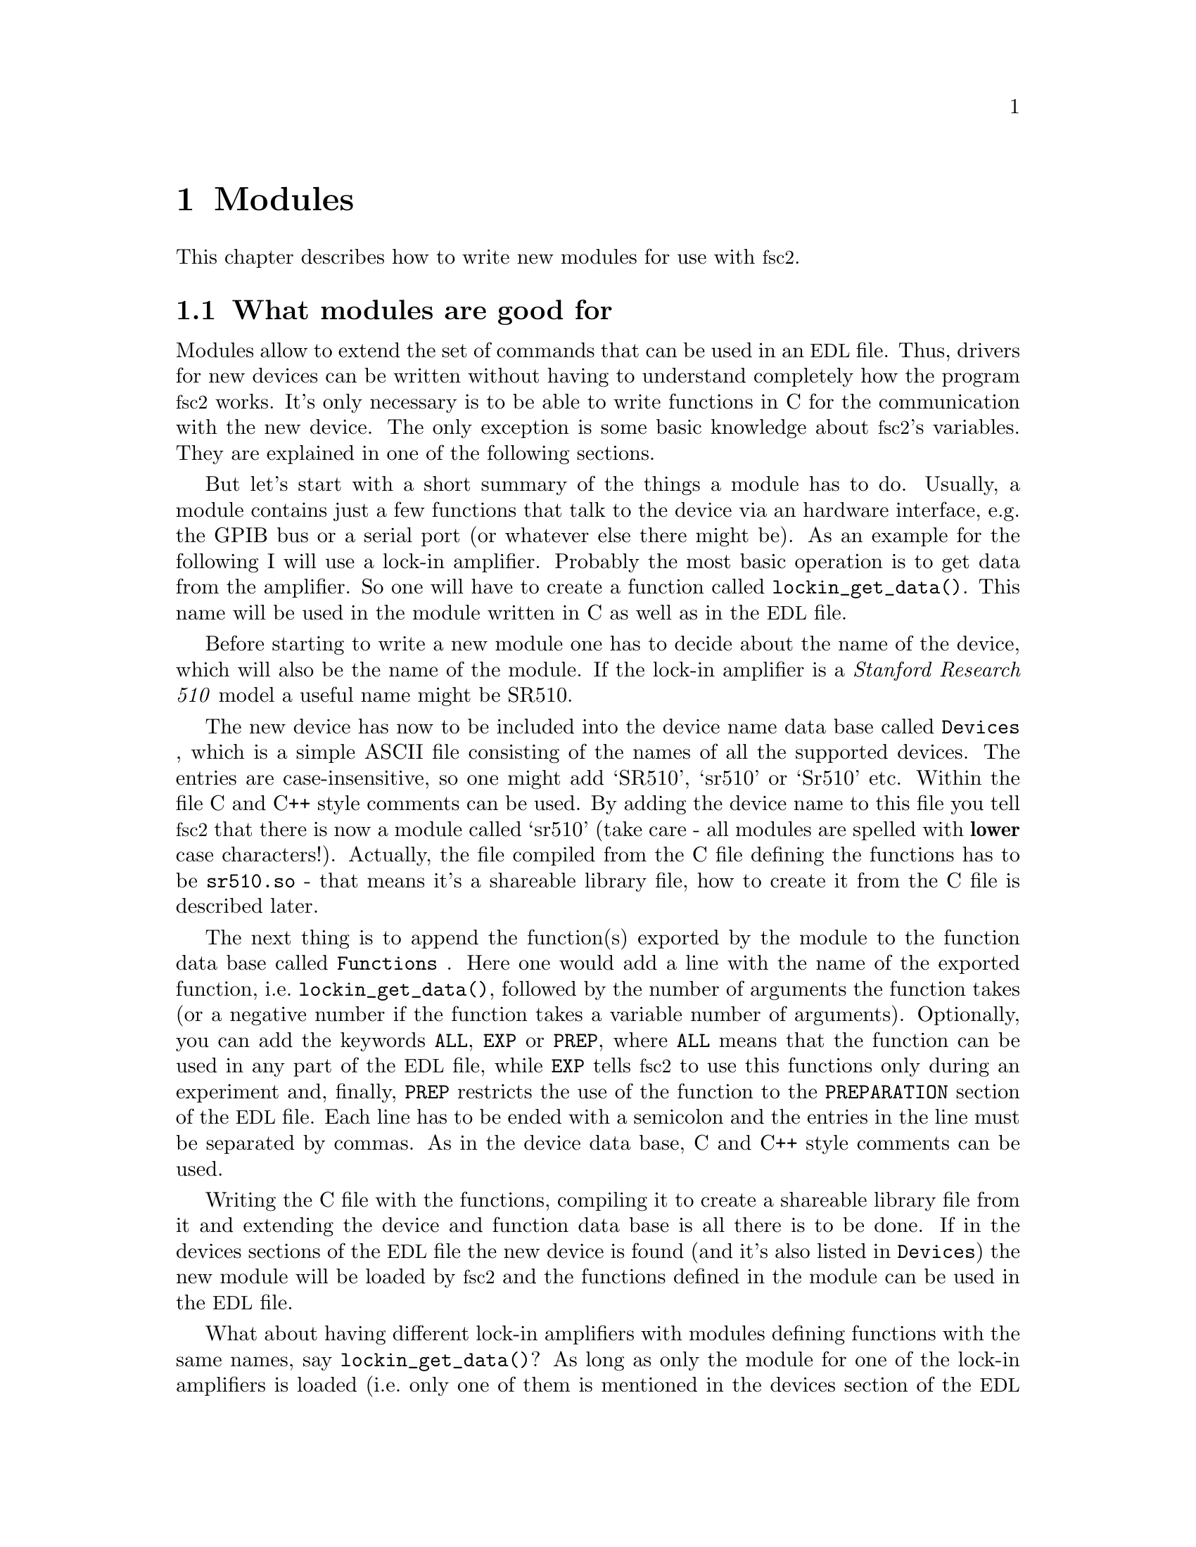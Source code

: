 @c $Id$
@c
@c Copyright (C) 2001 Jens Thoms Toerring
@c
@c This file is part of fsc2.
@c
@c Fsc2 is free software; you can redistribute it and/or modify
@c it under the terms of the GNU General Public License as published by
@c the Free Software Foundation; either version 2, or (at your option)
@c any later version.
@c
@c Fsc2 is distributed in the hope that it will be useful,
@c but WITHOUT ANY WARRANTY; without even the implied warranty of
@c MERCHANTABILITY or FITNESS FOR A PARTICULAR PURPOSE.  See the
@c GNU General Public License for more details.
@c
@c You should have received a copy of the GNU General Public License
@c along with fsc2; see the file COPYING.  If not, write to
@c the Free Software Foundation, 59 Temple Place - Suite 330,
@c Boston, MA 02111-1307, USA.


@node Modules, Reserved Words, Interfacing, Top
@chapter Modules
@cindex modules

This chapter describes how to write new modules for use with
@acronym{fsc2}.

@ifinfo
@menu
* Module overview::       What modules are good for.
* fsc2s variables::       How to use fsc2's variables.
* New modules::           How to write new modules.
@end menu
@end ifinfo

@node Module overview, fsc2s variables, Modules, Modules
@section What modules are good for


Modules allow to extend the set of commands that can be used in an
@acronym{EDL} file. Thus, drivers for new devices can be written without
having to understand completely how the program @acronym{fsc2}
works. It's only necessary is to be able to write functions in C for the
communication with the new device. The only exception is some basic
knowledge about @acronym{fsc2}'s variables. They are explained in one of
the following sections.

But let's start with a short summary of the things a module has to do.
Usually, a module contains just a few functions that talk to the
device via an hardware interface, e.g.@: the GPIB bus or a serial port (or
whatever else there might be). As an example for the following I will
use a lock-in amplifier. Probably the most basic operation is to get
data from the amplifier. So one will have to create a function called
@code{lockin_get_data()}. This name will be used in the module written
in C as well as in the @acronym{EDL} file.

Before starting to write a new module one has to decide about the name
of the device, which will also be the name of the module. If the lock-in
amplifier is a @i{Stanford Research 510} model a useful name might be SR510.

The new device has now to be included into the device name data base
called @file{Devices}
@cindex @code{Devices} file
, which is a simple ASCII file consisting of the names of all the
supported devices. The entries are case-insensitive, so one might add
`SR510', `sr510' or `Sr510' etc. Within the file C and C++ style
comments can be used.  By adding the device name to this file you tell
@acronym{fsc2} that there is now a module called `sr510' (take care -
all modules are spelled with @strong{lower} case characters!). Actually,
the file compiled from the C file defining the functions has to be
@file{sr510.so} - that means it's a shareable library file, how to
create it from the C file is described later.

The next thing is to append the function(s) exported by the module to
the function data base called @file{Functions}
@cindex @code{Functions} file
. Here one would add a line with the name of the exported function,
i.e.@: @code{lockin_get_data()}, followed by the number of arguments the
function takes (or a negative number if the function takes a variable
number of arguments). Optionally, you can add the keywords @code{ALL},
@cindex @code{ALL} (in @code{Functions} file)
@code{EXP}
@cindex @code{EXP} (in @code{Functions} file)
or @code{PREP},
@cindex @code{PREP} (in @code{Functions} file)
where @code{ALL} means that the function can be used in any part of the
@acronym{EDL} file, while @code{EXP} tells @acronym{fsc2} to use this
functions only during an experiment and, finally, @code{PREP} restricts
the use of the function to the @code{PREPARATION} section of the
@acronym{EDL} file.  Each line has to be ended with a semicolon and the
entries in the line must be separated by commas.  As in the device data
base, C and C++ style comments can be used.


Writing the C file with the functions, compiling it to create a
shareable library file from it and extending the device and function
data base is all there is to be done. If in the devices sections of the
@acronym{EDL} file the new device is found (and it's also listed in
@file{Devices}) the new module will be loaded by @acronym{fsc2} and the
functions defined in the module can be used in the @acronym{EDL} file.


What about having different lock-in amplifiers with modules defining
functions with the same names, say @code{lockin_get_data()}? As long as
only the module for one of the lock-in amplifiers is loaded (i.e.@: only
one of them is mentioned in the devices section of the @acronym{EDL}
file) there is no poblem at all. Only in the rather unusual case that
more than one lock-in amplifier is to be used for an experiment (and
thus be listed in the devices section) one would be in trouble and would
have to change the names of the functions in the modules if they
clash. Having modules exporting the functions with identical names will
result in a severe warning while testing the @acronym{EDL} file and only
the function defined in the first module will be usable.



@node fsc2s variables, New modules, Module overview, Modules
@section How @acronym{fsc2}'s variables work and how to use them


Of course, the first question is: Why do I have to know about them at
all?  The answer is that all functions to be used in an @acronym{EDL}
file get their input parameters in form of this kind of variables and
@acronym{fsc2} expects that you return values also in the form of
@acronym{fsc2}'s variables.

Now let's have a look at the way @acronym{fsc2} internally stores
variables. Here is the (actually somewhat simplified) @code{typedef} of the
structure for variables:

@example
typedef struct Var_
@{
    int  type;               /* type of the variable */
    union
    @{
        long    lval;        /* for integer values */
        double  dval;        /* for float values */
        long   *lpnt;        /* for integer arrays */
        double *dpnt;        /* for floating point arrays */
    @} val;
    long len;                /* length of array */
    struct Var_ *next;       /* next variable on stack */
@} Var;
@end example
@noindent
There are only four types of variables you have to know about:

@multitable {FLOAT_TRANS_ARR} {a one-dimensional array of floating point values}
@item @code{INT_VAR} @tab a variable for integer values
@item @code{FLOAT_VAR} @tab a variable for floating point values
@item @code{INT_TRANS_ARR} @tab a one-dimensional array of integer values
@item @code{FLOAT_TRANS_ARR} @tab a one-dimensional array of floating point values
@end multitable

To give you a better idea what these variables are good for let's assume that
you want to write a function that returns the curve between the two cursor
bars of your new LekCronix digitizer. So, you may want to write a function
that has the two positions of the cursor bars as input parameters and returns
the data of the curve between the cursor bars. Let's call this function

@example
    get_curve_between_cursors( cursor_1, cursor_2 )
@end example
@noindent
This hypothetical function expects two values, e.g.@: the positions of the
cursors, and should return the data it fetched from the digitizer. Now, a
typical C declaration for this function is

@example
    Var *get_curve_between_cursors( Var *var );
@end example
@noindent
Surprisingly, there seems to be only one input variable! And how to return an
array of data?

Actually, it's not too complicated. The pointer to the variable
structure @code{var} points to the first of the two parameters. And if
you have a look back at the typedef for @acronym{fsc2}'s variables,
there is this @code{next} pointer. That's the key to access the next
parameter - @code{var->next} points to next of the input parameters. If
the function expects even more arguments, @code{var->next->next}
etc. would get you to them - that means the input variables are
organized as a linked list:

@example
    var                               pointer passed to the function
     |                                  |
     V                                  |
    ---------------                     V
   |        | next |                  first input parameter
    ---------------                         |
                |                           |
                V                           |
               ---------------              V
              |        | next |       second input paramter
               ---------------                  |
                           |                    |
                           V                    V
                          NULL        no more parameters...
@end example
@noindent
If you declared your function to expect two input parameters the
function will always get exactly two. The @code{next}-pointer of the
very last parameter will always be @code{NULL}. If the function is
called in the @acronym{EDL} file with more variables than you declared
it to have this will result in a warning and the superfluous variables
will simply be discarded. But if there are not enough parameter the
program will just print an error message and than stop (and not call
your function). Having the parameters organized as a linked list also
makes it easy to handle variable numbers of variables: as long as the
@code{next}-pointer of a function argument isn't @code{NULL} there is
still another one.

@strong{One word of warning:} Never ever mess around with the @code{next}
pointers!

What @acronym{fsc2} can't do is check if the arguments it passes to your
function have the type you expect. Lets assume that you expect two
integer values. What you should do first is check if the parameters you
got are really integers.  There is a function that can do it for you,
@code{vars_check()}. 
@findex vars_check()
All you have to do is to call @code{vars_check()}
with the pointer to the variable and the type you expect it to have,
e.g.@:

@example
    vars_check( var, INT_VAR );
    vars_check( var->next, FLOAT_VAR );
@end example
@noindent
If @code{vars_check()} finds that everything is ok it simply returns,
otherwise an error message will be printed and the the program stops, so
you don't have to care for error handling. If you're prepared to accept
integers as well as floating point data, call @code{vars_check()} instead
with

@example
    vars_check( var, INT_VAR | FLOAT_VAR );
@end example
@noindent
(i.e.@: the different types of variables are coded into the bits of the
the integer @code{type} in the variable's structure, so you have to use
the bitwise inclusive OR operator @code{|} to test alternatives).

Thus, a function that expects just integer arguments would probably start
like this, just running through the linked list of parameters:

@example
Var *my_function( Var *var )
@{
    Var *current;

    for ( current = var; current != NULL; current = current->next )
        vars_check( current, INT_VAR );

    ....
@}
@end example


The next question is how to access the value of the variable. As you can
see above in the typedef for variables the value is stored in the union
@code{val}.  So if the variable has integer type, you access it as

@quotation
    @code{var->INT}@ @ @ @ (which is a macro standing for @code{var->val.lval})
@end quotation
@noindent
and what you get is a value of type @code{long int} --- @acronym{fsc2}
is using long integers internally. On the other hand, if the type of the
variable is @code{FLOAT_VAR} you get at the data with
@quotation
    @code{var->FLOAT}@ @ @ @ (i.e.@: a macro for @code{var->val.dval})
@end quotation
@noindent
in which case you get a value of type @code{double}.


@subsection Functions for memory allocation
@cindex memory allocation
@findex T_malloc()
@findex T_calloc()
@findex T_realloc()
@findex T_free()

By the way, there's a special function made for @acronym{fsc2} for allocating
memory.  This functions does not only allocates memory but also checks
that the allocation really returns as much memory as you asked for
(i.e.@: if it fails it will stop the program and print an appropriate
error message). That means that you don't have to care for error
handling - if the function returns everything is ok, otherwise it won't
return at all. This function is called @code{T_malloc()} (think about it
as @i{tested malloc}). And, of course, there is also a replacement for
@code{realloc()} and @code{calloc()}, called @code{T_realloc()} and
@code{T_calloc()}. And, to make things complete, the replacement for
@code{free()} is called @code{T_free()}. All four functions accept have
the same input and return values as their normal counterparts, i.e.@:

@example
     void *T_malloc( size_t size )
     void *T_calloc( size_t nmemb, size_t size )
     void *T_realloc( void *ptr, size_t size )
     void  T_free( void *ptr )
@end example
@noindent
I would strongly recommend using this functions since they got built in
some code to help detecting memory leaks etc. --- but that's a completely
different topic...


@subsection Returning data from an @acronym{EDL} function

So, let's get back to our main theme. If your function just want's to return
an integer or a float, things are easy, just push the value as

@example
    ret_val = vars_push( INT_VAR, i_value );
@end example
@noindent
or
@example
    ret_val = vars_push( FLOAT_VAR, f_value );
@end example
@noindent
where @code{i_value} is simply a @code{long int} and @code{f_value} is
supposed to be a @code{double} value. (@w{@code{vars_push()}} is a function
accepting a variable number of arguments, thus it's completely ok that
for arrays it's called with three arguments while for simple numbers
there are only two - from the very first argument, the variable type, it
automatically knows how many and what kind of arguments it has to
expect.)

Finally, a call to @code{vars_push()} returns the value as a variable
pointer. And since your function is expected to always return a variable
pointer the value returned by @code{vars_push()} is exactly what your
function has to return itself!

As an example here the rather simple but complete (and tested) function
@code{square()} that returns the square of the value passed to it:

@example
Var *square( Var *var )
@{
    long int_square;
    double float_square;
    Var *ret_val;

    vars_check( var, INT_VAR | FLOAT_VAR );   /* is it a number ? */ 

    if ( var->type == INT_VAR )
    @{
        int_square = var->INT * var->INT;
        ret_val = vars_push( INT_VAR, int_square );
    @}
    else
    @{
        float_square = var->FLOAT * var->FLOAT;
        ret_val = vars_push( FLOAT_VAR, float_square );
    @}

    return ret_val;
@}
@end example
@noindent
As you see, we first check that the variable passed to the function has
the correct type - both integer and floating point values are ok
here. Than we've got to distinguish between both possibilities - if the
value is an integer we create a new integer variable by calling
@code{vars_push()} with the square of the integer value, otherwise a new
floating point variable. Finally, we return the variable pointer
@code{vars_push()} had delivered.

Of course, we could also have written the function in a more compact way:

@example
Var *square( Var *var )
@{
    vars_check( var, INT_VAR | FLOAT_VAR );

    if ( var->type == INT_VAR )
        return vars_push( INT_VAR, var->INT * var->INT );
    else
        return vars_push( FLOAT_VAR, var->FLOAT * var->FLOAT );
@}
@end example


If your function does not has to return a value at all there are two ways to
handle this situation. Either return a pointer to a variable with an arbitrary
value. e.g.@: write

@example
    return vars_push( INT_VAR, 0 );
@end example
@noindent
or simply return a @code{NULL} pointer, i.e.@:

@example
    return NULL;
@end example



Now, what if you want to write to function that returns more than one
value? Again we look at the example function for the digitizer that has
to return a curve as an array. Let's assume the data you received are
stored in an array of integers called @code{data} which has @code{len}
elements (where @code{len} is a @code{long}). Now all you've got to do
is call the function @code{vars_push()} as

@example
    Var *ret;
    ret = vars_push( INT_TRANS_ARR, data, len );
    return ret;
@end example
@noindent
Actually, at some point of your function you may have allocated memory
for storing the data. It is your responsibility to free this memory
before you return from your function, @acronym{fsc2} just uses a copy of
the data you pass to it with @code{vars_push()}. As you probably already
have guessed, if you want to return a float array, you will have to use
@code{FLOAT_TRANS_ARR} instead of @code{INT_TRANS_ARR} in the call to
@code{vars_push()}.

The same method may be used if your function has to return two different
values and both have the same type. Again an array can be returned_

@example
VARIABLES:

V1; V2;         // results of call to my_function()
Dummy[ * ];     // variable sized array for values returned by my_function()

...             // lots of stuff left out

Dummy[ ] = my_function( );   // automagically sets dimension 
                             // of Dummy to 2
V1 = Dummy[ 1 ];
V2 = Dummy[ 2 ];
@end example
@noindent
and the C code for function @code{my_function()} would look like

@example
Var *my_function( Var *var )
@{
    long v[ 2 ];

    v[ 0 ] = ...;    /* just fill in all the stuff you */
    v[ 1 ] = ...;    /* need to calculate both data    */

    return vars_push( INT_TRANS_ARR, v, 2 );
@}
@end example


An alternative (e.g.@: if the type of the variables you need to return
differs) is two write two functions where the first one does the
calculations needed and stores the second value in a global
variable. All the second function has to do is just to return the value
of the global variable. This way, the @acronym{EDL} file might look like

@example
V1 = my_function_1( );
v2 = my_function_2( );
@end example
@noindent
while the C code would define both functions as

@example
static double v2;   /* global variable used by my_function_1() 
                       and my_function_2() */
Var *my_function_1( Var *v )
@{
    long V1;

    V1 = ...;       /* just fill in all the stuff you */
    v2 = ...;       /* need to calculate both data    */

    return vars_push( INT_VAR, V1 );
@}

Var *my_function_2( Var *v )
@{
    return vars_push( FLOAT_VAR, v2 );
@}
@end example


Alternatively, you also could write the function in a way that it counts the
number of times it has been called and returns values accordingly, e.g.@: 

@example
V1 = my_function( );
v2 = my_function( );
@end example
@noindent
with the corresponding C code

@example
Var *my_function( Var *v )
@{
    long V1;
    static double v2;
    static int call_count = 0;


    if ( call_count > 0 )    /* on second call return second value */
    @{
        call_count = 0;      /* don't forget to reset the call counter! */
        return vars_push( FLOAT_VAR, v2 );
    @}
        
    V1 = ...                 /* just fill in all the stuff you */
    v2 = ...                 /* need to calculate both data    */

    return vars_push( INT_VAR, V1 );
@}
@end example
@noindent
Of course, in both cases one has to be careful to call the function(s) in the
correct sequence, so it's not completely foolproof.



@node New modules, , fsc2s variables, Modules
@section How to write a new module

@subsection Files to be included

Each module has to include the header file @file{fsc2.h} --- otherwise it
will not be able to use @acronym{fsc2}'s variables.


@subsection Hook functions
@cindex hook functions
@findex init_hook()
@findex test_hook()
@findex exp_hook()
@findex exit_hook()

Each module may contain four pre-defined functions that don't have to be
declared in the function data base file, *Functions'. They all start
with the name of the module (always in lower case letters - the only
exception is `User_Functions' to make it stand out), followed by the
words @code{_init_hook}, @code{_test_hook}, @code{_exp_hook} and
@code{_exit_hook}. Thus, if the new device is named `ABC123' and thus
the module is `abc123' these functions are (together with the
parameters):

@example
    int abc123_init_hook( void )
    int abc123_test_hook( void )
    int abc123_exp_hook( void )
    void abc123_exit_hook( void )
@end example
@noindent
The loader will test if these functions exist and if they do they will
be called automatically at certain points in the interpretation of the
@acronym{EDL} file.

If it exists, the first function, i.e.@: @code{abc123_init_hook()} is called
immediately after the functions defined in all modules are loaded. Its main
purpose is to allow the module to get all kinds of initialization done. Since
all other modules are already loaded, it also may be used to test for the
existence of other modules. If the initialization completes successfully, the
function must return a non-zero value. If there are problems that don't make
the module unusable it may return a zero value --- in this case a warning
message will be printed. If the initialization fails in a non-recoverable way,
the function should throw an exception.

The second function, @code{abc123_test_hook()}, is called at the start
of the test run of the @code{EXPERIMENT} section of the @acronym{EDL}
input file. Again, it can be used for initializations. But it should be
noted that changes to the variables defined in the @acronym{EDL} file
will remain only visible for the test run, after the test is completed
they will revert to their former values, i.e.@: the ones they had before
the test run started! The return code of the function is the same as for
the init hook function (i.e.@: always return a non-zero value on success).

The third function, @code{abc123_exp_hook()}, is run when the actual
experiment is done. Initialization of devices should be done
here. Return codes are again identical to the ones of the former two
functions.

Finally, the fourth function, @code{abc123_exit_hook()}, is run after
the experiment has been completed.  Actually, the function is called
always at the end of the interpretation of the @acronym{EDL} input file,
even if exceptions made the interpreter stop reading in the input
file. That means, that @w{@code{abc123_exit_hook()}} will be executed
even if none of the other hook functions have been run!  The most
important thing to be done in this function is probably resetting the
devices. But since the function is even called even if
@code{abc_init_hook()} has not been executed at all (because another
module further to the top of the list of modules threw an exception) one
probably should use an initialized static global variable indicating if
the device has been initialized at all.


@subsection Global variables

There are a few important global variables for modules. The first on is
a flag, called @code{TEST_RUN}. If it is set, the function in the module
is called during a test run, thus no devices should be really used. Only
if @code{TEST_RUN} is unset the hardware interfaces to the devices are
initialized and devices may be used. During a test run, the module
should try to return reasonable dummy data.  That means that the module
functions should at least return data of the same type as it will do in
the actual experiment. E.g., if a function will return an array during
the experiment it should do the same during the a test run, even though
the data in the array probably will be bogus.

Another important global variable, @code{need_GPIB}, has to be set by the
init hook function if the hardware interface for the device controlled
by the module is the GPIB bus. Thus, if the GPIB bus is needed, include
a line in the init hook function similar to

@example
    need_GPIB = SET;
@end example
@center @strong{Never ever unset this flag!}

As for the case of the GPIB bus there is also a global variable for the
serial ports. It is called @code{need_Serial_Port}. Since there may be
several ports this is an array with an element for each port. In a
module for a device that communicates via one of the serial ports, the
appropriate element of the array should be tested first to determine if
the port has already mean claimed by another module. If it hasn't, the
element has to be set to avoid other modules using the same port
concurrently. I.e.@: a typical piece of code for the device `ABC123'
needing the serial port number 1 (possibly labeled COM2 on the backside
of the computer) would be

@example
    if ( need_Serial_Port[ 1 ] == SET )
    @{
        eprint( FATAL, "abc123: Serial port 1 (COM2) has already "
                       "been claimed by another device.\n" );
        THROW( EXCEPTION );
    @}

    need_Serial_Port[ 1 ] = SET;
@end example
@noindent
Setting this global variable has to be done already in the init hook
function!  The number of available serial ports is defined in
@file{global.h} as @code{NUM_SERIAL_PORTS}. You may want to test if the
serial port you're going to use is smaller than this number.



@subsection How to call an @acronym{EDL} function from a module

Calling an @acronym{EDL} function (built-in as well as @acronym{EDL}
functions defined in other modules) consists of three steps:

@enumerate
@item
Call @code{function_get()} with the name of the function you want to
call as the argument --- this will return a variable pointer to the
function which you have to store. If the returned pointer is @code{NULL}
the function does not exist or isn't loaded.

@item
Now call @code{vars_push()} for each of the arguments of the function -
see the description of @code{vars_push()} in the section about
@acronym{fsc2}'s built in variable types.

@item
Finally, call @code{func_call()} with the pointer returned by the call
to @code{func_get()}
@findex func_get()
as the argument. This will return a pointer to the
variable with the result.
@end enumerate

As an example let's assume there is an @acronym{EDL} function named
@code{foo()} you want to call from your module, that takes two
arguments, an integer and a floating point value. Then a typical piece
of C code to call the function would be

@example
Var *func_ptr;
Var *ret_value;
int access;

func_ptr = func_get( "foo", &access ); /* get pointer to function */
if ( func_ptr == NULL )                /* test if function exists */
@{
    /* do your error handling here */ 
@}
else                                  
@{                                    
    vars_push( INT_VAR, 5 );           /* push first argument */
    vars_push( FLOAT_VAR, 3.1415 );    /* push second argument */
    ret_value = func_call( func_ptr ); /* call the function */
@}
@end example


There are two points that need attention:
@enumerate
@item
After the call to @code{func_call()} the variable with the pointer to
the function returned by @code{func_get()}
@findex func_get()
, @code{func_ptr}, will
disappear automatically. Thus, when you need to call the function again
you will have to go through the complete procedure, since the value
stored in @code{func_ptr} after the call to @code{func_call()} is
completely useless and even dangerous to use for any purpose whatsoever!
@item
If you just want to test if an @acronym{EDL} function exists at all just do
only step 1 but after checking the pointer @strong{never} forget to call
@code{vars_pop()} on the returned variable! I.e.@: do
@example
Var *func_ptr;
int access;

func_ptr = func_get( "foo", &access );    /* get pointer to function */
if ( func == NULL )                       /* test if function exists */
    /* do your error handling here */ 
else                                  
@{                                    
    vars_pop( func_ptr );                 /* never ever forget this ! */
    /* code depending on the existence of `foo()' goes here */
@}
@end example
@noindent
Don't assume that the value of @code{func_prtr} you got from
@code{func_get()}
@findex func_get()
will have any meaning later on. Not only will the value be invalid but,
even worse, there is an high probability that hard to trace bugs will
result if you try to use it.
@end enumerate

Actually, if you look closely at the code you will see that you have to
call @code{vars_pop()} on the returned value only if it wasn't the
@code{NULL} pointer (i.e.@: if the function was not found) --- but nothing
bad is going to happen if you call @code{vars_pop()}on the @code{NULL}
pointer, anyway.


@section Exceptions
@cindex exceptions

One of the most annoying things in programming is error handling. In
order to make a program failsafe in every place where there is even the
remotest chance that something may go wrong one has to include error
handling code.  This is especially tedious within deeply nested function
calls where it is often not clear on which level the error andling is
done best.

In ordr to alleviate ths problem in @acronym{fsc2} there is a mechanism
called exceptions. An exception can be seens as a kind of flag that can
be raised at any instance in the program and leads to the flow of
control being changed to a place were the error can be handled.

As far as raising exceptions in a module is
concerned it's very simple. If you run into an error that can't be handled by
the module just use something like
@example
if ( non_recoverable_error )
    THROW( EXCEPTION );
@end example
@findex THROW()
@findex EXCEPTION
@noindent
and @acronym{fsc2} will ake care of all error handling. That's all you need to
know about exceptions for nearly all cases that have to be handled within
modules.


@subsection Programing with exceptions

Of course, to allow the `throwing' of exceptions there must be a place that
will `catch' the exception, otherwise the exception will simply end the
program. Lets assume that you have a function @code{foo()}, that in turn
calls a lot of other functions, each of which might lead to non-recoverable
errors and that can't be handled by the functions themselves. The way to
handle this problem with exceptions is demonstrated by the following example:
@example
TRY
@{
    foo( );
    TRY_SUCCESS;         /* never forget this ! */
@}
CATCH( EXCEPTION )
@{
    ...                  /* the error handling code goes here */
@}
@end example
@findex TRY
@findex TRY_SUCCESS
@findex CATCH()
@noindent
With @code{TRY} the program is told that the following code might throw
an exception. If everything works out well and no exception is thrown
the @code{CATCH} block is never executed. But if an error happens and an
exception is thrown the flow of control is changed immediately from the
function the exception is thrown in to the statements in the
@code{CATCH} block.

There is a caveat when using exceptions: The value of non-volatile automatic
variables may become undefined after an exception if they were changed in the
@code{TRY} block. If you need to find out more about this problem, have
a look at the code in @file{exceptions.c} and @file{exceptions.h}
and read the documentation for the standard C function @code{setjmp()}
@findex setjmp()
and
@code{longjmp()}
@findex longjmp()
which are used to implement exceptions.


The idea and most of the code used for exceptions in @acronym{fsc2} is taken
from an article by Peter Simons in the the iX magzine
(@uref{http://www.heise.de/ix/}), No. 5, 1998, pp. 160-162.


